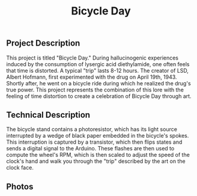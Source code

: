 #+TITLE: Bicycle Day

** Project Description
 This project is titled "Bicycle Day." During hallucinogenic experiences induced by the consumption of lysergic acid diethylamide, one often feels that time is distorted. A typical "trip" lasts 8-12 hours. The creator of LSD, Albert Hofmann, first experimented with the drug on April 19th, 1943. Shortly after, he went on a bicycle ride during which he realized the drug's true power. This project represents the combination of this lore with the feeling of time distortion to create a celebration of Bicycle Day through art. 

** Technical Description

 The bicycle stand contains a photoresistor, which has its light source interrupted by a wedge of black paper embedded in the bicycle's spokes. This interruption is captured by a transistor, which then flips states and sends a digital signal to the Arduino. These flashes are then used to compute the wheel's RPM, which is then scaled to adjust the speed of the clock's hand and walk you through the "trip" described by the art on the clock face.

** Photos

[[./side-view.jpg]]

[[./clock-face.jpg]]

[[./wheel-base.jpg]]
